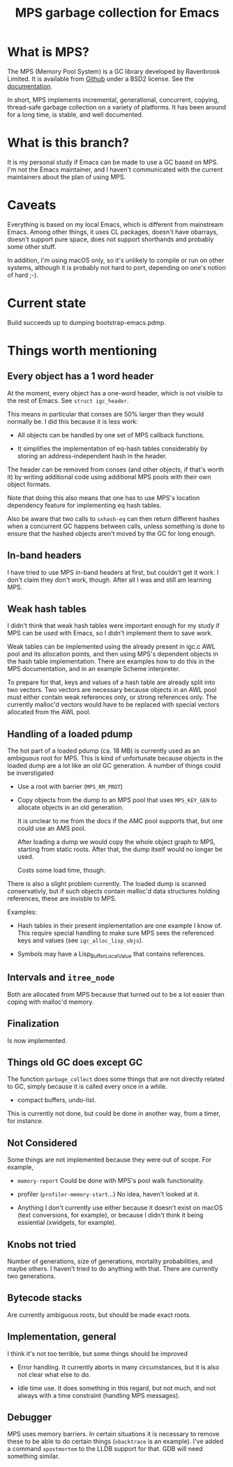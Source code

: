 #+title: MPS garbage collection for Emacs

* What is MPS?

The MPS (Memory Pool System) is a GC library developed by Ravenbrook
Limited. It is available from [[https://github.com/Ravenbrook/mps?tab=readme-ov-file][Github]] under a BSD2 license. See the
[[https://memory-pool-system.readthedocs.io/en/latest/][documentation]].

In short, MPS implements incremental, generational, concurrent, copying,
thread-safe garbage collection on a variety of platforms. It has
been around for a long time, is stable, and well documented.

* What is this branch?

It is my personal study if Emacs can be made to use a GC based on
MPS. I'm not the Emacs maintainer, and I haven't communicated with the
current maintainers about the plan of using MPS.

* Caveats

Everything is based on my local Emacs, which is different from
mainstream Emacs. Among other things, it uses CL packages, doesn't have
obarrays, doesn't support pure space, does not support shorthands and
probably some other stuff.

In addition, I'm using macOS only, so it's unlikely to compile or run on
other systems, although it is probably not hard to port, depending on
one's notion of hard ;-).

* Current state

Build succeeds up to dumping bootstrap-emacs.pdmp.

* Things worth mentioning

** Every object has a 1 word header

At the moment, every object has a one-word header, which is not visible
to the rest of Emacs. See ~struct igc_header~.

This means in particular that conses are 50% larger than they would
normally be. I did this because it is less work:

- All objects can be handled by one set of MPS callback functions.

- It simplifies the implementation of eq-hash tables considerably by
  storing an address-independent hash in the header.

The header can be removed from conses (and other objects, if that's
worth it) by writing additional code using additional MPS pools with
their own object formats.

Note that doing this also means that one has to use MPS's location
dependency feature for implementing eq hash tables.

Also be aware that two calls to ~sxhash-eq~ can then return different
hashes when a concurrent GC happens between calls, unless something is
done to ensure that the hashed objects aren't moved by the GC for long
enough.

** In-band headers

I have tried to use MPS in-band headers at first, but couldn't get it
work. I don't claim they don't work, though. After all I was and still
am learning MPS.

** Weak hash tables

I didn't think that weak hash tables were important enough for my study
if MPS can be used with Emacs, so I didn't implement them to save work.

Weak tables can be implemented using the already present in igc.c AWL
pool and its allocation points, and then using MPS's dependent objects
in the hash table implementation. There are examples how to do this in
the MPS documentation, and in an example Scheme interpreter.

To prepare for that, keys and values of a hash table are already split
into two vectors. Two vectors are necessary because objects in an AWL
pool must either contain weak references only, or strong references
only. The currently malloc'd vectors would have to be replaced with
special vectors allocated from the AWL pool.

** Handling of a loaded pdump

The hot part of a loaded pdump (ca. 18 MB) is currently used as an
ambiguous root for MPS. This is kind of unfortunate because objects in
the loaded dump are a lot like an old GC generation. A number of things
could be inverstigated

- Use a root with barrier (~MPS_RM_PROT~)

- Copy objects from the dump to an MPS pool that uses ~MPS_KEY_GEN~ to
  allocate objects in an old generation.

  It is unclear to me from the docs if the AMC pool supports that, but
  one could use an AMS pool.

  After loading a dump we would copy the whole object graph to MPS,
  starting from static roots.  After that, the dump itself would no
  longer be used.

  Costs some load time, though.

There is also a slight problem currently. The loaded dump is scanned
conservativly, but if such objects contain malloc'd data structures
holding references, these are invisble to MPS.

Examples:

- Hash tables in their present implementation are one example I know
  of. This require special handling to make sure MPS sees the
  referenced keys and values (see ~igc_alloc_lisp_objs~).

- Symbols may have a Lisp_Buffer_Local_Value that contains references.

** Intervals and ~itree_node~

Both are allocated from MPS because that turned out to be a lot easier
than coping with malloc'd memory.

** Finalization

Is now implemented.

** Things old GC does except GC

The function ~garbage_collect~ does some things that are not directly
related to GC, simply because it is called every once in a while.

- compact buffers, undo-list.

This is currently not done, but could be done in another way, from a
timer, for instance.

** Not Considered

Some things are not implemented because they were out of scope. For
example,

- ~memory-report~ Could be done with MPS's pool walk functionality.

- profiler (~profiler-memory-start~...) No idea, haven't looked at it.

- Anything I don't currently use either because it doesn't exist on
  macOS (text conversions, for example), or because I didn't think it
  being essiential (xwidgets, for example).

** Knobs not tried

Number of generations, size of generations, mortality probabilities, and
maybe others. I haven't tried to do anything with that. There are
currently two generations.

** Bytecode stacks

Are currently ambiguous roots, but should be made exact roots.

** Implementation, general

I think it's not too terrible, but some things should be improved

- Error handling. It currently aborts in many circumstances, but
  it is also not clear what else to do.

- Idle time use. It does something in this regard, but not much,
  and not always with a time constraint (handling MPS messages).

** Debugger

MPS uses memory barriers. In certain situations it is necessary to
remove these to be able to do certain things (=xbacktrace= is an
example). I've added a command =xpostmortem= to the LLDB support for
that. GDB will need something similar.
